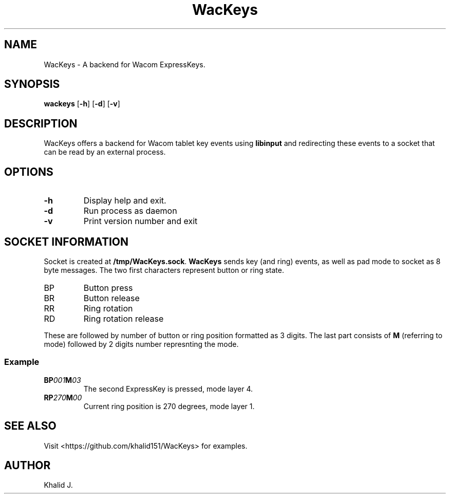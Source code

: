 .TH WacKeys 1 2019-10-05 "WacKeys v1.1.0" "WacKeys Manual"
.SH NAME
WacKeys \- A backend for Wacom ExpressKeys.
.SH SYNOPSIS
.B
wackeys
.OP -h
.OP -d
.OP -v
.SH DESCRIPTION
WacKeys offers a backend for Wacom tablet key events using
.B libinput
and redirecting these events to a socket that can be read by an external process.
.SH OPTIONS
.TP
\fB\-h\fP
Display help and exit.
.TP
\fB\-d\fP
Run process as daemon
.TP
\fB\-v\fP
Print version number and exit
.SH SOCKET INFORMATION
Socket is created at \fB/tmp/WacKeys.sock\fP. \fBWacKeys\fP sends key (and ring)
events, as well as pad mode to socket as 8 byte messages. The two first characters represent
button or ring state.
.TP
BP
Button press
.TP
BR
Button release
.TP
RR
Ring rotation
.TP
RD
Ring rotation release
.P
These are followed by number of button or ring position formatted as 3 digits.
The last part consists of \fBM\fP (referring to mode) followed by 2 digits number
represnting the mode.
.SS
\fBExample\fB
.TP
\fBBP\fI001\fBM\fI03\fP
The second ExpressKey is pressed, mode layer 4.
.TP
\fBRP\fI270\fBM\fI00\fP
Current ring position is 270 degrees, mode layer 1.
.SH SEE ALSO
Visit <https://github.com/khalid151/WacKeys> for examples.
.SH AUTHOR
Khalid J.
